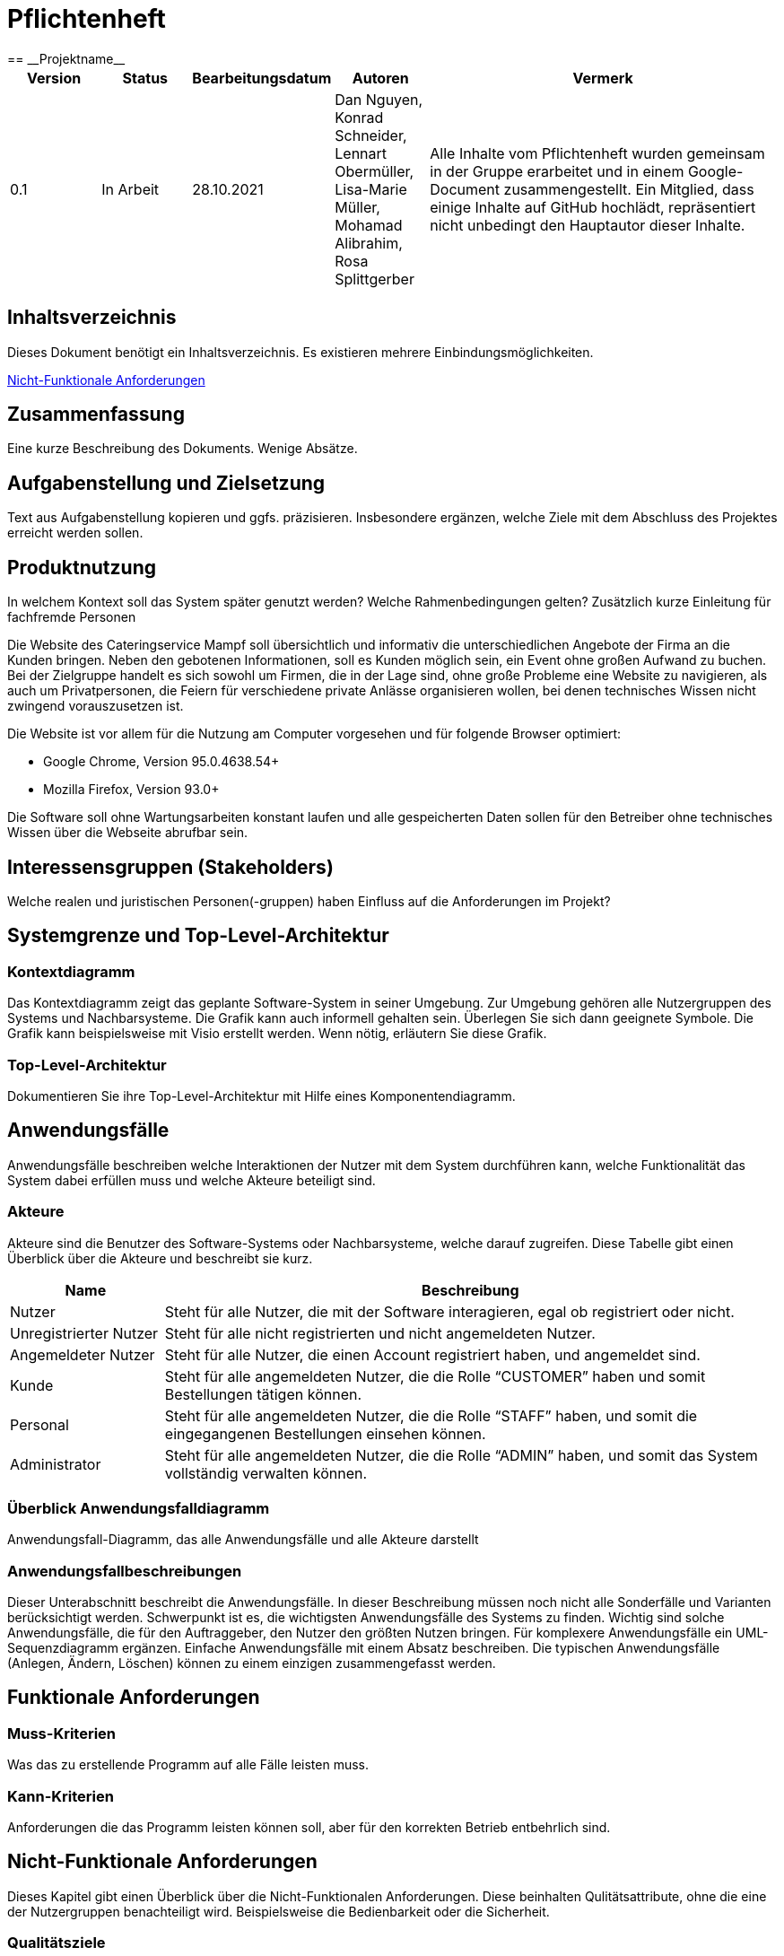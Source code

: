 = Pflichtenheft
:project_name: Projektname
== __{project_name}__

[options="header"]
[cols="1, 1, 1, 1, 4"]
|===
|Version | Status      | Bearbeitungsdatum   | Autoren |  Vermerk
|0.1     | In Arbeit   | 28.10.2021          | Dan Nguyen, Konrad Schneider, Lennart Obermüller, Lisa-Marie Müller, Mohamad Alibrahim, Rosa Splittgerber
| Alle Inhalte vom Pflichtenheft wurden gemeinsam in der Gruppe erarbeitet und in einem Google-Document zusammengestellt. Ein Mitglied, dass einige Inhalte auf GitHub hochlädt, repräsentiert nicht unbedingt den Hauptautor dieser Inhalte.
|===

== Inhaltsverzeichnis
Dieses Dokument benötigt ein Inhaltsverzeichnis. Es existieren mehrere Einbindungsmöglichkeiten.
//um einen Kapiteltitel zu referenzieren, fügt man den Titel in Doppelspitzeklammmer.

<<Nicht-Funktionale Anforderungen>>

== Zusammenfassung
Eine kurze Beschreibung des Dokuments. Wenige Absätze.

== Aufgabenstellung und Zielsetzung
Text aus Aufgabenstellung kopieren und ggfs. präzisieren.
Insbesondere ergänzen, welche Ziele mit dem Abschluss des Projektes erreicht werden sollen.

== Produktnutzung
In welchem Kontext soll das System später genutzt werden? Welche Rahmenbedingungen gelten?
Zusätzlich kurze Einleitung für fachfremde Personen


Die Website des Cateringservice Mampf soll übersichtlich und informativ die unterschiedlichen Angebote der Firma an die Kunden bringen. Neben den gebotenen Informationen, soll es Kunden möglich sein, ein Event ohne großen Aufwand zu buchen. 
Bei der Zielgruppe handelt es sich sowohl um Firmen, die in der Lage sind, ohne große Probleme eine Website zu navigieren, als auch um Privatpersonen, die Feiern für verschiedene private Anlässe organisieren wollen, bei denen technisches Wissen nicht zwingend vorauszusetzen ist.

Die Website ist vor allem für die Nutzung am Computer vorgesehen und für folgende Browser optimiert: 

- Google Chrome, Version 95.0.4638.54+
- Mozilla Firefox, Version	93.0+

Die Software soll ohne Wartungsarbeiten konstant laufen und alle gespeicherten Daten sollen für den Betreiber ohne technisches Wissen über die Webseite abrufbar sein.

== Interessensgruppen (Stakeholders)
Welche realen und juristischen Personen(-gruppen) haben Einfluss auf die Anforderungen im Projekt?

== Systemgrenze und Top-Level-Architektur

=== Kontextdiagramm
Das Kontextdiagramm zeigt das geplante Software-System in seiner Umgebung. Zur Umgebung gehören alle Nutzergruppen des Systems und Nachbarsysteme. Die Grafik kann auch informell gehalten sein. Überlegen Sie sich dann geeignete Symbole. Die Grafik kann beispielsweise mit Visio erstellt werden. Wenn nötig, erläutern Sie diese Grafik.

=== Top-Level-Architektur
Dokumentieren Sie ihre Top-Level-Architektur mit Hilfe eines Komponentendiagramm.

== Anwendungsfälle

Anwendungsfälle beschreiben welche Interaktionen der Nutzer mit dem System durchführen kann, welche Funktionalität das System dabei erfüllen muss und welche Akteure beteiligt sind.

=== Akteure

Akteure sind die Benutzer des Software-Systems oder Nachbarsysteme, welche darauf zugreifen. Diese Tabelle gibt einen Überblick über die Akteure und beschreibt sie kurz.

// See http://asciidoctor.org/docs/user-manual/#tables
[options="header"]
[cols="1,4"]
|===
|Name
|Beschreibung

|Nutzer
|Steht für alle Nutzer, die mit der Software interagieren, egal ob registriert oder nicht.

|Unregistrierter Nutzer
|Steht für alle nicht registrierten und nicht angemeldeten Nutzer.

|Angemeldeter Nutzer
|Steht für alle Nutzer, die einen Account registriert haben, und angemeldet sind.

|Kunde
|Steht für alle angemeldeten Nutzer, die die Rolle “CUSTOMER” haben und somit Bestellungen tätigen können.

|Personal
|Steht für alle angemeldeten Nutzer, die die Rolle “STAFF” haben, und somit die eingegangenen Bestellungen einsehen können.

|Administrator
|Steht für alle angemeldeten Nutzer, die die Rolle “ADMIN” haben, und somit das System vollständig verwalten können.
|===

=== Überblick Anwendungsfalldiagramm
Anwendungsfall-Diagramm, das alle Anwendungsfälle und alle Akteure darstellt

=== Anwendungsfallbeschreibungen
Dieser Unterabschnitt beschreibt die Anwendungsfälle. In dieser Beschreibung müssen noch nicht alle Sonderfälle und Varianten berücksichtigt werden. Schwerpunkt ist es, die wichtigsten Anwendungsfälle des Systems zu finden. Wichtig sind solche Anwendungsfälle, die für den Auftraggeber, den Nutzer den größten Nutzen bringen.
Für komplexere Anwendungsfälle ein UML-Sequenzdiagramm ergänzen.
Einfache Anwendungsfälle mit einem Absatz beschreiben.
Die typischen Anwendungsfälle (Anlegen, Ändern, Löschen) können zu einem einzigen zusammengefasst werden.

== Funktionale Anforderungen

=== Muss-Kriterien
Was das zu erstellende Programm auf alle Fälle leisten muss.

=== Kann-Kriterien
Anforderungen die das Programm leisten können soll, aber für den korrekten Betrieb entbehrlich sind.

== Nicht-Funktionale Anforderungen
Dieses Kapitel gibt einen Überblick über die Nicht-Funktionalen Anforderungen. Diese beinhalten Qulitätsattribute, ohne die eine der Nutzergruppen benachteiligt wird. Beispielsweise die Bedienbarkeit oder die Sicherheit.

=== Qualitätsziele

Die folgende Tabelle zeigt die zu erreichenden Qualitätsziele im System und ihre Priorität.

1 = Nicht wichtig ...
5 = Am wichtigsten

[options="header", cols="3h, ^1, ^1, ^1, ^1, ^1"]
|===
|Qualitätsziel           | 1 | 2 | 3 | 4 | 5 
|Wartbarkeit             |   | x |   |   |
|Bedienbarkeit           |   |   |   | x |
|Sicherheit              |   |   |   | x |
|===

=== Konkrete Nicht-Funktionale Anforderungen

Beschreiben Sie Nicht-Funktionale Anforderungen, welche dazu dienen, die zuvor definierten Qualitätsziele zu erreichen.
Achten Sie darauf, dass deren Erfüllung (mindestens theoretisch) messbar sein muss.

[options="header", cols="h, ^1, ^1, ^1"]
|===
|ID         |Version | Name          | Beschreibung
|[NF010]    |0.1     |Wartbarkeit    | Das System soll mit einer ausreichenden Developerdokumentation geliefert weden.
|[NF020]    |0.1     |Bedienbarkeit  | Die Benutzeroberflächen sollen pbersichtlich sein. Knöpfe und Forms sollen gut zusammengestellt und weisen eine einfache Bedienung aller Nutzergruppen aus
|[NF030]    |0.1     |Autorität     | Die Systemnutzer sollen nicht mehr Zugriffsrechte haben als die, die bei der Kontoerstellung angegeben wurden. Bei sehr großen Bestellungen soll dem Nutzer daraut hingewiesen werden, dass die Bestellung vor Ort abgeschlossen werden muss
|===

== GUI Prototyp

In diesem Kapitel soll ein Entwurf der Navigationsmöglichkeiten und Dialoge des Systems erstellt werden.
Idealerweise entsteht auch ein grafischer Prototyp, welcher dem Kunden zeigt, wie sein System visuell umgesetzt werden soll.
Konkrete Absprachen - beispielsweise ob der grafische Prototyp oder die Dialoglandkarte höhere Priorität hat - sind mit dem Kunden zu treffen.

=== Überblick: Dialoglandkarte
Erstellen Sie ein Übersichtsdiagramm, das das Zusammenspiel Ihrer Masken zur Laufzeit darstellt. Also mit welchen Aktionen zwischen den Masken navigiert wird.
//Die nachfolgende Abbildung zeigt eine an die Pinnwand gezeichnete Dialoglandkarte. Ihre Karte sollte zusätzlich die Buttons/Funktionen darstellen, mit deren Hilfe Sie zwischen den Masken navigieren.

=== Dialogbeschreibung
Für jeden Dialog:

1. Kurze textuelle Dialogbeschreibung eingefügt: Was soll der jeweilige Dialog? Was kann man damit tun? Überblick?
2. Maskenentwürfe (Screenshot, Mockup)
3. Maskenelemente (Ein/Ausgabefelder, Aktionen wie Buttons, Listen, …)
4. Evtl. Maskendetails, spezielle Widgets

== Datenmodell

=== Überblick: Klassendiagramm
UML-Analyseklassendiagramm

=== Klassen und Enumerationen
Dieser Abschnitt stellt eine Vereinigung von Glossar und der Beschreibung von Klassen/Enumerationen dar. Jede Klasse und Enumeration wird in Form eines Glossars textuell beschrieben. Zusätzlich werden eventuellen Konsistenz- und Formatierungsregeln aufgeführt.

// See http://asciidoctor.org/docs/user-manual/#tables
[options="header"]
|===
|Klasse/Enumeration |Beschreibung |
|…                  |…            |
|===

== Akzeptanztestfälle
Mithilfe von Akzeptanztests wird geprüft, ob die Software die funktionalen Erwartungen und Anforderungen im Gebrauch erfüllt. Diese sollen und können aus den Anwendungsfallbeschreibungen und den UML-Sequenzdiagrammen abgeleitet werden. D.h., pro (komplexen) Anwendungsfall gibt es typischerweise mindestens ein Sequenzdiagramm (welches ein Szenarium beschreibt). Für jedes Szenarium sollte es einen Akzeptanztestfall geben. Listen Sie alle Akzeptanztestfälle in tabellarischer Form auf.
Jeder Testfall soll mit einer ID versehen werde, um später zwischen den Dokumenten (z.B. im Test-Plan) referenzieren zu können.


[cols="1h, 4"]
|===
|ID                  |<<AT000>>
|Anwedungsfall       |<<UC00>>
|Voraussetzung       a|Das System hat Nutzer.
|Event               a|Ein unregistrierter Nutzer befindet sich auf der “Anmelden”-Seite, gibt dort E-Mail-Adresse und Passwort ein, die mit den Daten eines registrierten Nutzers übereinstimmen (hannes.wurst@mampf.de, cAt3r1nG_yeay) und klickt “Anmelden”.
|Erwartetes Resultat a|
- Der Nutzer ist nun angemeldet als “hannes.wurst@mampf.de”
- Der Nutzer wird zur Startseite weitergeleitet
- Der Nutzer hat Zugriff zu allen Funktionen, die der Rolle “CUSTOMER” zugeordnet sind.
|===

[cols="1h, 4"]
|===
|ID                  |<<AT001>>
|Anwedungsfall       |<<UC00>>
|Voraussetzung       a|Ein angemeldeter Nutzer nutzt das System.
|Event               a|Der angemeldete Nutzer klickt “Ausloggen”.
|Erwartetes Resultat a|
- Der Nutzer ist abgemeldet
- Der Nutzer verliert den Zugriff auf alle Funktionalitäten, die der Rolle “CUSTOMER” zugeordnet sind.
|===

[cols="1h, 4"]
|===
|ID                  |<<AT010>>
|Anwedungsfall       |<<UC01>>
|Voraussetzung       a|Ein unregistrierter Nutzer nutzt das System.
|Event               a|Der nicht registrierte Nutzer klickt “Registrieren” und gibt die folgenden Informationen ein:

- Name: Test Kunde
- E-Mail-Adresse: test@kunde.com
- Passwort: irgendWAS_123

Um die Registrierung abzuschließen klickt der Nutzer “Registrieren”
|Erwartetes Resultat a|
- Es wird ein neues Kundenkonto mit den angegeben Daten erstell
- Es ist nun möglich sich mit der angegebenen E-Mail-Adresse und dem Passwort anzumelden
- Der unangemeldete Nutzer ist immer noch unangemeldet und wird auf die Startseite weitergeleitet
|===

[cols="1h, 4"]
|===
|ID                  |<<AT011>>
|Anwedungsfall       |<<UC01>>
|Voraussetzung       a|Ein unregistrierter Nutzer nutzt das System.
|Event               a|Der nicht registrierte Nutzer klickt “Registrieren” und gibt die folgenden Informationen ein:

- Name: Hannes Wurst
- E-Mail-Adresse: test@kunde.com
- Passwort: cAt3r1nG_yeay

Um die Registrierung abzuschließen klickt der Nutzer “Registrieren”
|Erwartetes Resultat a|
- Dem Nutzer wird eine Fehlermeldung angezeigt die ihn informiert, dass ein Nutzer mit dieser E-Mail-Adresse bereits existiert
|===

[cols="1h, 4"]
|===
|ID                  |<<AT100>>
|Anwedungsfall       |<<UC11>>
|Voraussetzung       a|Ein Nutzer nutzt das System.
|Event               a|Der Nutzer klickt in der Navigationsleiste auf “Angebot”.
|Erwartetes Resultat a|Dem Nutzer werden die angebotenen Dienstleistungen ‘Eventcatering’, ‘Partyservice’, ‘Mobile Breakfast’ und ‘Rent-a-cook’ mit einer kurzen Beschreibung vorgestellt.
|===

[cols="1h, 4"]
|===
|ID                  |<<AT101>>
|Anwedungsfall       |<<UC02>>
|Voraussetzung       a|Ein angemeldeter Nutzer benutzt das System.
|Event               a|Der Nutzer klickt auf den Menüpunkt “Profil”.
|Erwartetes Resultat a|Der Nutzer erlangt (auf einer neuen Seite) einsicht auf die Daten, die er beim registrieren angegeben hat und kann diese bearbeiten.
|===

[cols="1h, 4"]
|===
|ID                  |<<AT111>>
|Anwedungsfall       |<<UC03>>
|Voraussetzung       a|Ein angemeldeter Nutzer benutzt das System und befindet sich auf seinem Profil.
|Event               a|Der Nutzer klickt auf "Account löschen".
|Erwartetes Resultat a|- Das Benutzerkonto wird aus dem System entfernt
- Der Nutzer verliert seine Rolle "CUSTOMER"
- Der nun unregistrierter  Nutzer wird zurück zur Startseite geleitet
|===

[cols="1h, 4"]
|===
|ID                  |<<AT002>>
|Anwedungsfall       |<<UC20>>
|Voraussetzung       a|Ein angemeldeter Nutzer benutzt das System und befindet sich am Ende auf einer der vier Angebotsseiten.
|Event               a|Der Nutzer klickt auf "Bestellen".
|Erwartetes Resultat a|Dem Nutzer wird auf einer neuen Seite das Bestellformular für seine Dienstleistung angezeigt.
|===



== Glossar
Sämtliche Begriffe, die innerhalb des Projektes verwendet werden und deren gemeinsames Verständnis aller beteiligten Stakeholder essentiell ist, sollten hier aufgeführt werden.
Insbesondere Begriffe der zu implementierenden Domäne wurden bereits beschrieben, jedoch gibt es meist mehr Begriffe, die einer Beschreibung bedürfen. +
Beispiel: Was bedeutet "Kunde"? Ein Nutzer des Systems? Der Kunde des Projektes (Auftraggeber)?

== Offene Punkte
Offene Punkte werden entweder direkt in der Spezifikation notiert. Wenn das Pflichtenheft zum finalen Review vorgelegt wird, sollte es keine offenen Punkte mehr geben.
